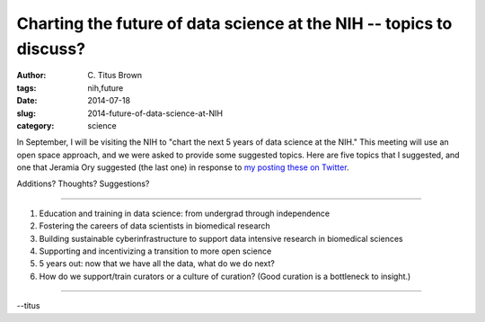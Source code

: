 Charting the future of data science at the NIH -- topics to discuss?
####################################################################

:author: C\. Titus Brown
:tags: nih,future
:date: 2014-07-18
:slug: 2014-future-of-data-science-at-NIH
:category: science

In September, I will be visiting the NIH to "chart the next 5 years of
data science at the NIH."  This meeting will use an open space
approach, and we were asked to provide some suggested topics.  Here
are five topics that I suggested, and one that Jeramia Ory suggested
(the last one) in response to `my posting these on Twitter
<https://twitter.com/ctitusbrown/status/486178152545136642>`__.

Additions? Thoughts? Suggestions?

----

1. Education and training in data science: from undergrad through independence

2. Fostering the careers of data scientists in biomedical research

3. Building sustainable cyberinfrastructure to support data intensive research
   in biomedical sciences

4. Supporting and incentivizing a transition to more open science

5. 5 years out: now that we have all the data, what do we do next?

6. How do we support/train curators or a culture of curation? (Good
   curation is a bottleneck to insight.)

----

--titus
